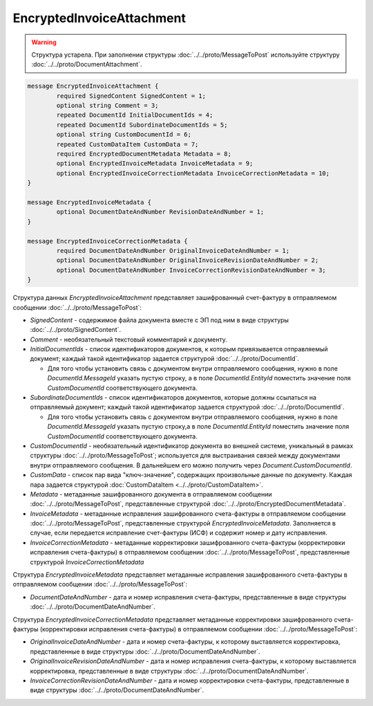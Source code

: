 EncryptedInvoiceAttachment
==========================

.. warning::
	Структура устарела. При заполнении структуры :doc:`../../proto/MessageToPost` используйте структуру :doc:`../../proto/DocumentAttachment`.

.. code-block:: protobuf

    message EncryptedInvoiceAttachment {
	    required SignedContent SignedContent = 1;
	    optional string Comment = 3;
	    repeated DocumentId InitialDocumentIds = 4;
	    repeated DocumentId SubordinateDocumentIds = 5;
	    optional string CustomDocumentId = 6;
	    repeated CustomDataItem CustomData = 7;
	    required EncryptedDocumentMetadata Metadata = 8;
	    optional EncryptedInvoiceMetadata InvoiceMetadata = 9;
	    optional EncryptedInvoiceCorrectionMetadata InvoiceCorrectionMetadata = 10;
    }

    message EncryptedInvoiceMetadata {
	    optional DocumentDateAndNumber RevisionDateAndNumber = 1;
    }

    message EncryptedInvoiceCorrectionMetadata {
	    required DocumentDateAndNumber OriginalInvoiceDateAndNumber = 1;
	    optional DocumentDateAndNumber OriginalInvoiceRevisionDateAndNumber = 2;
	    optional DocumentDateAndNumber InvoiceCorrectionRevisionDateAndNumber = 3;
    }

        
Структура данных *EncryptedInvoiceAttachment* представляет зашифрованный счет-фактуру в отправляемом сообщении :doc:`../../proto/MessageToPost`:

-  *SignedContent* - содержимое файла документа вместе с ЭП под ним в виде структуры :doc:`../../proto/SignedContent`.

-  *Comment* - необязательный текстовый комментарий к документу.

-  *InitialDocumentIds* - список идентификаторов документов, к которым привязывается отправляемый документ; каждый такой идентификатор задается структурой :doc:`../../proto/DocumentId`.
   
   -  Для того чтобы установить связь с документом внутри отправляемого сообщения, нужно в поле *DocumentId.MessageId* указать пустую строку, а в поле *DocumentId.EntityId* поместить значение поля *CustomDocumentId* соответствующего документа.

-  *SubordinateDocumentIds* - список идентификаторов документов, которые должны ссылаться на отправляемый документ; каждый такой идентификатор задается структурой :doc:`../../proto/DocumentId`.
   
   -  Для того чтобы установить связь с документом внутри отправляемого сообщения, нужно в поле *DocumentId.MessageId* указать пустую строку,а в поле *DocumentId.EntityId* поместить значение поля *CustomDocumentId* соответствующего документа.

-  *CustomDocumentId* - необязательный идентификатор документа во внешней системе, уникальный в рамках структуры :doc:`../../proto/MessageToPost`; используется для выстраивания связей между документами внутри отправляемого сообщения. В дальнейшем его можно получить через *Document.CustomDocumentId*.

-  *CustomData* - список пар вида "ключ-значение", содержащих произвольные данные по документу. Каждая пара задается структурой :doc:`CustomDataItem <../../proto/CustomDataItem>`.
   
-  *Metadata* - метаданные зашифрованного документа в отправляемом сообщении :doc:`../../proto/MessageToPost`, представленные структурой :doc:`../../proto/EncryptedDocumentMetadata`.
   
-  *InvoiceMetadata* - метаданные исправления зашифрованного счета-фактуры в отправляемом сообщении :doc:`../../proto/MessageToPost`, представленные структурой *EncryptedInvoiceMetadata*. Заполняется в случае, если передается исправление счет-фактуры (ИСФ) и содержит номер и дату исправления.
   
-  *InvoiceCorrectionMetadata* - метаданные корректировки зашифрованного счета-фактуры (корректировки исправления счета-фактуры) в отправляемом сообщении :doc:`../../proto/MessageToPost`, представленные структурой *InvoiceCorrectionMetadata*

Структура *EncryptedInvoiceMetadata* представляет метаданные исправления зашифрованного счета-фактуры в отправляемом сообщении :doc:`../../proto/MessageToPost`:

-  *DocumentDateAndNumber* - дата и номер исправления счета-фактуры, представленные в виде структуры :doc:`../../proto/DocumentDateAndNumber`.

Структура *EncryptedInvoiceCorrectionMetadata* представляет метаданные корректировки зашифрованного счета-фактуры (корректировки исправления счета-фактуры) в отправляемом сообщении :doc:`../../proto/MessageToPost`:

-  *OriginalInvoiceDateAndNumber* - дата и номер счета-фактуры, к которому выставляется корректировка, представленные в виде структуры :doc:`../../proto/DocumentDateAndNumber`.

-  *OriginalInvoiceRevisionDateAndNumber* - дата и номер исправления счета-фактуры, к которому выставляется корректировка, представленные в виде структуры :doc:`../../proto/DocumentDateAndNumber`.

-  *InvoiceCorrectionRevisionDateAndNumber* - дата и номер корректировки счета-фактуры, представленные в виде структуры :doc:`../../proto/DocumentDateAndNumber`.
